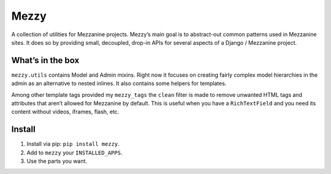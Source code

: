
Mezzy
=====

A collection of utilities for Mezzanine projects. Mezzy’s main goal is to abstract-out common patterns used in Mezzanine sites. It does so by providing small, decoupled, drop-in APIs for several aspects of a Django / Mezzanine project.

What’s in the box
-----------------

``mezzy.utils`` contains Model and Admin mixins. Right now it focuses on creating fairly complex model hierarchies in the admin as an alternative to nested inlines. It also contains some helpers for templates.

Among other template tags provided my ``mezzy_tags`` the ``clean`` filter is made to remove unwanted HTML tags and attributes that aren’t allowed for Mezzanine by default. This is useful when you have a ``RichTextField`` and you need its content without videos, iframes, flash, etc.

Install
-------

1. Install via pip: ``pip install mezzy``.
2. Add to ``mezzy`` your ``INSTALLED_APPS``.
3. Use the parts you want.

